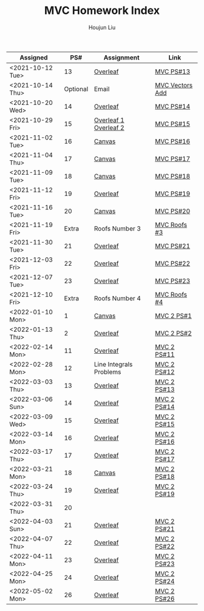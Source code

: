 :PROPERTIES:
:ID:       385E75BC-000A-4CC6-BF44-2DBA4FEAAD19
:END:
#+TITLE: MVC Homework Index
#+AUTHOR: Houjun Liu

| Assigned         |      PS# | Assignment              | Link            |
|------------------+----------+-------------------------+-----------------|
| <2021-10-12 Tue> |       13 | [[https://www.overleaf.com/read/xgvtnnmjmvqm][Overleaf]]                | [[id:9CC22336-6D0A-4E61-9461-A2AF4870CEBB][MVC PS#13]]       |
| <2021-10-14 Thu> | Optional | Email                   | [[id:D97DCB5A-5016-4413-B393-65FD3CE4EF6F][MVC Vectors Add]] |
| <2021-10-20 Wed> |       14 | [[https://www.overleaf.com/project/616f7f9638ebe57edf35d158][Overleaf]]                | [[id:6980B56F-3B94-4DAA-B85B-48B20E6CC16D][MVC PS#14]]       |
| <2021-10-29 Fri> |       15 | [[https://www.overleaf.com/project/6106d6de391bc17a582564ee][Overleaf 1]] [[https://www.overleaf.com/project/61105f0407d007694107563c][Overleaf 2]]   | [[id:1A234FC2-B2DD-4F93-A0D3-AE49ABC4AE4B][MVC PS#15]]       |
| <2021-11-02 Tue> |       16 | [[https://nuevaschool.instructure.com/courses/3834/assignments/64213][Canvas]]                  | [[id:B1AD8525-42EA-4485-9822-4AD2BE328355][MVC PS#16]]       |
| <2021-11-04 Thu> |       17 | [[https://nuevaschool.instructure.com/courses/3834/assignments/64357][Canvas]]                  | [[id:B4B3E271-626F-43A0-AE2C-5570D88376F9][MVC PS#17]]       |
| <2021-11-09 Tue> |       18 | [[https://nuevaschool.instructure.com/courses/3834/assignments/64549][Canvas]]                  | [[id:2DE7F951-D5BA-4AD9-BD1F-3CB9F41E32FA][MVC PS#18]]       |
| <2021-11-12 Fri> |       19 | [[https://www.overleaf.com/project/618e9d8568ca868580a1c2bb][Overleaf]]                | [[id:44858C3D-420E-476B-9E0E-21CAF576AED4][MVC PS#19]]       |
| <2021-11-16 Tue> |       20 | [[https://nuevaschool.instructure.com/courses/3834/assignments/64856][Canvas]]                  | [[id:010338E6-D890-4E79-9381-2E8A58666650][MVC PS#20]]       |
| <2021-11-19 Fri> |    Extra | Roofs Number 3          | [[id:A5EBD58A-740F-493E-8295-7BB66235CEE6][MVC Roofs #3]]    |
| <2021-11-30 Tue> |       21 | [[https://www.overleaf.com/read/ycjqxsjqhrqs][Overleaf]]                | [[id:C33A3EB4-51B4-42AD-B3A7-6A442A82BAB5][MVC PS#21]]       |
| <2021-12-03 Fri> |       22 | [[https://www.overleaf.com/project/61aa47650d65cd6936cfd852][Overleaf]]                | [[id:80390489-6630-4D78-BD5F-95F3ED873808][MVC PS#22]]       |
| <2021-12-07 Tue> |       23 | [[https://www.overleaf.com/project/61ae7329269279ccbccb269f][Overleaf]]                | [[id:49C738AC-42E9-446F-8AB1-C77730488C5A][MVC PS#23]]       |
| <2021-12-10 Fri> |    Extra | Roofs Number 4          | [[id:01C262A8-D7F9-46F3-977B-C7297C00BFAF][MVC Roofs #4]]    |
| <2022-01-10 Mon> |        1 | [[https://nuevaschool.instructure.com/courses/4135/assignments/65916][Canvas]]                  | [[id:706E9D6E-4CF4-494C-9E6F-7BBAA8682EC0][MVC 2 PS#1]]      |
| <2022-01-13 Thu> |        2 | [[https://www.overleaf.com/project/61108fb607d007017107a355][Overleaf]]                | [[id:5A40F610-58E0-4768-BFC1-276B4A170F12][MVC 2 PS#2]]      |
| <2022-02-14 Mon> |       11 | [[https://www.overleaf.com/project/62097f19f7ed6fe9dc5a9135][Overleaf]]                | [[id:6315E8AC-7182-464E-AD78-F0682999D30D][MVC 2 PS#11]]     |
| <2022-02-28 Mon> |       12 | Line Integrals Problems | [[id:3D4D2C2B-3038-4639-BBF4-D4AFF2946D43][MVC 2 PS#12]]     |
| <2022-03-03 Thu> |       13 | [[https://nuevaschool.instructure.com/courses/4135/assignments/68062][Overleaf]]                | [[id:39889334-177E-478B-BFC1-5653A06C378B][MVC 2 PS#13]]     |
| <2022-03-06 Sun> |       14 | [[https://www.overleaf.com/project/62256676ec39545fe42c6f44][Overleaf]]                | [[id:CA2FA61D-FF50-4ECA-8B2D-D359AF0E35F2][MVC 2 PS#14]]     |
| <2022-03-09 Wed> |       15 | [[https://www.overleaf.com/project/622917862b7a71d63c6cc565][Overleaf]]                | [[id:473401BF-C91D-4194-B10A-557F338EAFE0][MVC 2 PS#15]]     |
| <2022-03-14 Mon> |       16 | [[https://www.overleaf.com/download/project/622b7e5d15c567ea3133597b/build/17f8921448a-60fd58a0f44811ef/output/output.pdf?compileGroup=standard&clsiserverid=clsi-pre-emp-e2-d-2tg6&popupDownload=true][Overleaf]]                | [[id:E0DAEE95-823E-4298-ABFE-1A6205DF89DD][MVC 2 PS#16]]     |
| <2022-03-17 Thu> |       17 | [[https://www.overleaf.com/project/6231772f4c6371c98cbaabd1][Overleaf]]                | [[id:69D5719E-D88B-495B-A2C5-72F0175D96B2][MVC 2 PS#17]]     |
| <2022-03-21 Mon> |       18 | [[https://nuevaschool.instructure.com/courses/4135/assignments/68844][Canvas]]                  | [[id:E882D682-D5FC-48DB-BA52-2C286111AF39][MVC 2 PS#18]]     |
| <2022-03-24 Thu> |       19 | [[https://www.overleaf.com/project/623890fa572c20eb441fee68][Overleaf]]                | [[id:AFB733A3-D2DF-41DF-A0A9-56AF3FB772DD][MVC 2 PS#19]]     |
| <2022-03-31 Thu> |       20 |                         |                 |
| <2022-04-03 Sun> |       21 | [[https://www.overleaf.com/project/6249e9f782a57a451c5682c5][Overleaf]]                | [[id:45396C32-CD6D-4E79-ACA5-EF484243244B][MVC 2 PS#21]]     |
| <2022-04-07 Thu> |       22 | [[https://www.overleaf.com/project/624dee9cdb42f35fa74609ac][Overleaf]]                | [[id:E9B73B20-DB4F-4054-93C7-83A2A189BF90][MVC 2 PS#22]]     |
| <2022-04-11 Mon> |       23 | [[https://www.overleaf.com/read/bmpwkkpvgkyp][Overleaf]]                | [[id:9558DD23-14B1-4C32-A1BB-295B248EAA6F][MVC 2 PS#23]]     |
| <2022-04-25 Mon> |       24 | [[https://www.overleaf.com/read/bmpwkkpvgkyp][Overleaf]]                | [[id:86FDDD14-672A-4474-B568-52A644AC2228][MVC 2 PS#24]]     |
| <2022-05-02 Mon> |       26 | [[https://www.overleaf.com/project/624dee9cdb42f35fa74609ac][Overleaf]]                | [[id:29FC141A-F7FD-4B15-AA63-3CD117F34763][MVC 2 PS#26]]     |
